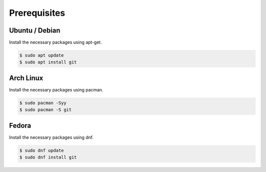 .. _install_prerequisites:

Prerequisites
#############

Ubuntu / Debian
***************
Install the necessary packages using apt-get.

..
  [NEEDS_TO_BE_FIXED] - Add correct pre-req packages

.. code-block:: bash

	$ sudo apt update
	$ sudo apt install git

Arch Linux
**********
Install the necessary packages using pacman.

..
  [NEEDS_TO_BE_FIXED] - Add correct pre-req packages

.. code-block:: bash

	$ sudo pacman -Syy
	$ sudo pacman -S git

Fedora
******
Install the necessary packages using dnf.

..
  [NEEDS_TO_BE_FIXED] - Add correct pre-req packages

.. code-block:: bash

	$ sudo dnf update
	$ sudo dnf install git
